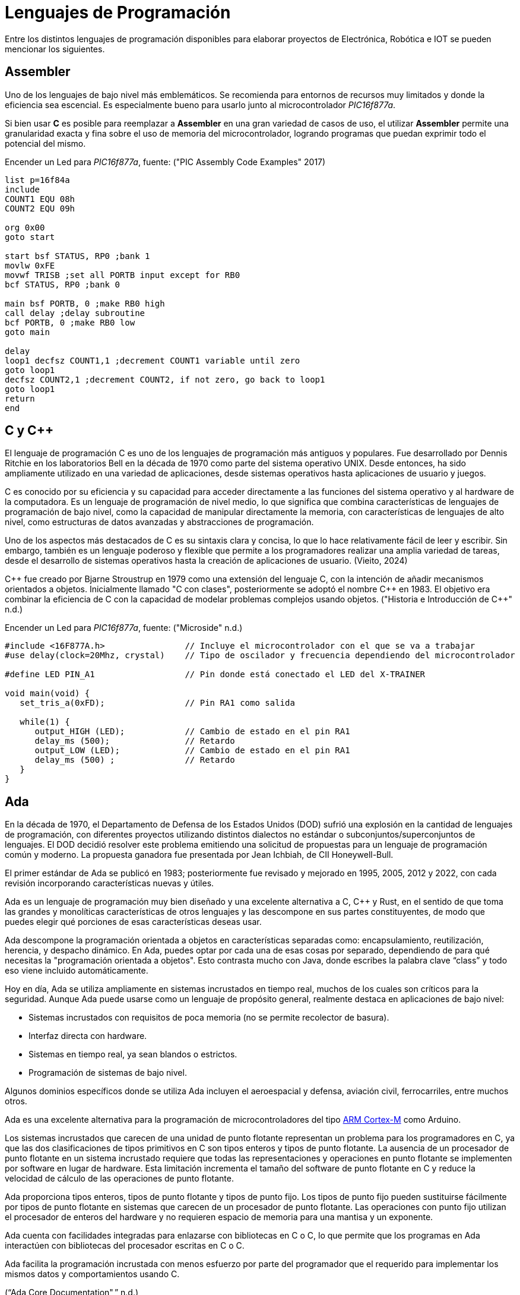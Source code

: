 = Lenguajes de Programación

Entre los distintos lenguajes de programación disponibles para elaborar proyectos
de Electrónica, Robótica e IOT se pueden mencionar los siguientes.

== Assembler

Uno de los lenguajes de bajo nivel más emblemáticos. Se recomienda para entornos
de recursos muy limitados y donde la eficiencia sea escencial. 
Es especialmente bueno para usarlo junto al microcontrolador _PIC16f877a_.

Si bien usar *C* es posible para reemplazar a *Assembler* en una gran variedad de
casos de uso, el utilizar *Assembler* permite una granularidad exacta y fina 
sobre el uso de memoria del microcontrolador, logrando programas que puedan
exprimir todo el potencial del mismo.

.Encender un Led para _PIC16f877a_, fuente: ("PIC Assembly Code Examples" 2017)
[source, armasm]
----
list p=16f84a
include 
COUNT1 EQU 08h
COUNT2 EQU 09h

org 0x00
goto start

start bsf STATUS, RP0 ;bank 1
movlw 0xFE
movwf TRISB ;set all PORTB input except for RB0
bcf STATUS, RP0 ;bank 0

main bsf PORTB, 0 ;make RB0 high
call delay ;delay subroutine
bcf PORTB, 0 ;make RB0 low
goto main

delay
loop1 decfsz COUNT1,1 ;decrement COUNT1 variable until zero
goto loop1
decfsz COUNT2,1 ;decrement COUNT2, if not zero, go back to loop1
goto loop1
return
end
----

== C y C++

El lenguaje de programación C es uno de los lenguajes de programación más antiguos y populares. 
Fue desarrollado por Dennis Ritchie en los laboratorios Bell en la década de 1970 como parte del sistema operativo UNIX. 
Desde entonces, ha sido ampliamente utilizado en una variedad de aplicaciones, desde sistemas operativos hasta aplicaciones de usuario y juegos.

C es conocido por su eficiencia y su capacidad para acceder directamente a las funciones del 
sistema operativo y al hardware de la computadora. Es un lenguaje de programación de 
nivel medio, lo que significa que combina características de lenguajes de 
programación de bajo nivel, como la capacidad de manipular directamente la memoria, 
con características de lenguajes de alto nivel, como estructuras de datos avanzadas y 
abstracciones de programación.

Uno de los aspectos más destacados de C es su sintaxis clara y concisa, 
lo que lo hace relativamente fácil de leer y escribir. Sin embargo, también es un lenguaje poderoso y 
flexible que permite a los programadores realizar una amplia variedad de tareas, desde el desarrollo de 
sistemas operativos hasta la creación de aplicaciones de usuario. (Vieito, 2024)

C\++ fue creado por Bjarne Stroustrup en 1979 como una extensión del lenguaje C, 
con la intención de añadir mecanismos orientados a objetos. 
Inicialmente llamado "C con clases", posteriormente se adoptó el nombre C++ en 1983. 
El objetivo era combinar la eficiencia de C con la capacidad de modelar problemas 
complejos usando objetos. ("Historia e Introducción de C++" n.d.)

.Encender un Led para _PIC16f877a_, fuente: ("Microside" n.d.)
[source, c]
----
#include <16F877A.h>                // Incluye el microcontrolador con el que se va a trabajar 
#use delay(clock=20Mhz, crystal)    // Tipo de oscilador y frecuencia dependiendo del microcontrolador 

#define LED PIN_A1                  // Pin donde está conectado el LED del X-TRAINER

void main(void) {
   set_tris_a(0xFD);                // Pin RA1 como salida
     
   while(1) {
      output_HIGH (LED);            // Cambio de estado en el pin RA1
      delay_ms (500);               // Retardo
      output_LOW (LED);             // Cambio de estado en el pin RA1     
      delay_ms (500) ;              // Retardo
   }
}
----

== Ada

En la década de 1970, el Departamento de Defensa de los Estados Unidos (DOD) sufrió una explosión en la cantidad de lenguajes de programación, 
con diferentes proyectos utilizando distintos dialectos no estándar o subconjuntos/superconjuntos de lenguajes. 
El DOD decidió resolver este problema emitiendo una solicitud de propuestas para un lenguaje de programación común y moderno. 
La propuesta ganadora fue presentada por Jean Ichbiah, de CII Honeywell-Bull.

El primer estándar de Ada se publicó en 1983; posteriormente fue revisado y mejorado en 1995, 2005, 2012 y 2022, 
con cada revisión incorporando características nuevas y útiles.

Ada es un lenguaje de programación muy bien diseñado y una excelente alternativa a C, C++ y Rust, 
en el sentido de que toma las grandes y monolíticas características de otros lenguajes y las descompone en sus partes constituyentes, 
de modo que puedes elegir qué porciones de esas características deseas usar. 

Ada descompone la programación orientada a objetos en características separadas como: encapsulamiento, reutilización, herencia, y despacho dinámico.
En Ada, puedes optar por cada una de esas cosas por separado, dependiendo de para qué necesitas la "programación orientada a objetos". 
Esto contrasta mucho con Java, donde escribes la palabra clave “class” y todo eso viene incluido automáticamente.

Hoy en día, Ada se utiliza ampliamente en sistemas incrustados en tiempo real, muchos de los cuales son críticos para la seguridad. 
Aunque Ada puede usarse como un lenguaje de propósito general, realmente destaca en aplicaciones de bajo nivel:

- Sistemas incrustados con requisitos de poca memoria (no se permite recolector de basura).
- Interfaz directa con hardware.
- Sistemas en tiempo real, ya sean blandos o estrictos.
- Programación de sistemas de bajo nivel.

Algunos dominios específicos donde se utiliza Ada incluyen el
aeroespacial y defensa, aviación civil, ferrocarriles, entre muchos otros.

Ada es una excelente alternativa para la programación de microcontroladores del tipo 
http://inspirel.com/articles/Ada_On_Cortex.html[ARM Cortex-M] como Arduino.

Los sistemas incrustados que carecen de una unidad de punto flotante representan un problema para los programadores en C, 
ya que las dos clasificaciones de tipos primitivos en C son tipos enteros y tipos de punto flotante. 
La ausencia de un procesador de punto flotante en un sistema incrustado requiere que todas las representaciones y operaciones en punto 
flotante se implementen por software en lugar de hardware. Esta limitación incrementa el tamaño del software de 
punto flotante en C y reduce la velocidad de cálculo de las operaciones de punto flotante.

Ada proporciona tipos enteros, tipos de punto flotante y tipos de punto fijo. 
Los tipos de punto fijo pueden sustituirse fácilmente por tipos de punto flotante en sistemas que carecen de un 
procesador de punto flotante. Las operaciones con punto fijo utilizan el procesador de 
enteros del hardware y no requieren espacio de memoria para una mantisa y un exponente.

Ada cuenta con facilidades integradas para enlazarse con bibliotecas en C o C++, 
lo que permite que los programas en Ada interactúen con bibliotecas del procesador escritas en C o C++.

Ada facilita la programación incrustada con menos esfuerzo por parte del programador que el 
requerido para implementar los mismos datos y comportamientos usando C.

(“Ada Core Documentation",” n.d.)

.Encender un Led con Ada, fuente: https://github.com/kylelk/blink-example/
[source, ada]
----
with GPIO;
with Ada.Text_IO;

procedure main is
   package TIO renames Ada.Text_IO;

   Pin_Num     : constant GPIO.Pin_Number := 0;
   Button_Pin  : constant GPIO.Pin_Number := 1;
   Blink_Delay : constant Float           := 0.25;

   type LED_Modes is (LED_Off, LED_Blink, LED_On);

   task type Blinking_Light is
      entry Mode (Mode_Value : LED_Modes);
   end Blinking_Light;

   task body Blinking_Light is
      Current_Mode : LED_Modes := LED_Off;
   begin
      loop
         select
            accept Mode (Mode_Value : LED_Modes) do
               Current_Mode := Mode_Value;
            end Mode;
         else
            if Current_Mode = LED_Off then
               GPIO.Digital_Write (Pin_Num, GPIO.Low);

            elsif Current_Mode = LED_Blink then
               GPIO.Digital_Write (Pin_Num, GPIO.High);
               delay Duration (Blink_Delay);
               GPIO.Digital_Write (Pin_Num, GPIO.Low);
               delay Duration (Blink_Delay);

            elsif Current_Mode = LED_On then
               GPIO.Digital_Write (Pin_Num, GPIO.High);
            end if;

         end select;
      end loop;
   end Blinking_Light;

   Light      : Blinking_Light;
   Light_Mode : LED_Modes := LED_Off;
   Down_Press : Boolean   := True;

   procedure Button_Clicked is
   begin
      if Down_Press then
         TIO.Put_Line ("button clicked " & LED_Modes'Image (Light_Mode));
         Light.Mode (Light_Mode);
         if Light_Mode = LED_Modes'Last then
            Light_Mode := LED_Modes'First;
         else
            Light_Mode := LED_Modes'Val (LED_Modes'Pos (Light_Mode) + 1);
         end if;
      end if;
      Down_Press := not Down_Press;
   end Button_Clicked;

begin
   GPIO.Setup;
   GPIO.Pin_Mode (Pin_Num, GPIO.Output);
   GPIO.Pin_Mode (Button_Pin, GPIO.Input);

   -- register button callback
   GPIO.Pin_Interrupt (Button_Pin, GPIO.Edge_Both, Button_Clicked'Access);
end main;
----

== Erlang y Elixir

El _ESP32_ típico viene con 520 KB de RAM y 4 MB de almacenamiento flash, aproximadamente las especificaciones de una computadora de escritorio de mediados de los años 80. 
Además, la mayoría de los entornos de microcontroladores no admiten APIs POSIX nativas para interactuar con un sistema operativo y, en muchos casos, las abstracciones comunes de un sistema operativo, 
como procesos, hilos o archivos, simplemente no están disponibles.

Sin embargo, dado que la _BEAM_ proporciona un entorno de multitarea con planificación preventiva (pre-emptive), muchas de las abstracciones comunes de los sistemas operativos, especialmente las relacionadas con hilos y concurrencia, simplemente no son necesarias. 
Como lenguajes orientados a la concurrencia, Erlang y Elixir admiten “procesos” ligeros, con el paso de mensajes como mecanismo para la comunicación entre procesos (de Erlang), multitarea con planificación preventiva, y asignación de memoria y recolección de basura por proceso.

En muchos aspectos, el modelo de programación de Erlang y Elixir se asemeja más al de un sistema operativo con múltiples procesos concurrentes ejecutándose en él, donde los procesos del sistema operativo son unidades individuales de ejecución, se comunican mediante el paso de mensajes (señales) y no comparten estado entre sí.

Esto contrasta con la mayoría de los lenguajes de programación populares en la actualidad (C, C++, Java, Python, etc.), que utilizan abstracciones de hilos para lograr concurrencia dentro de un único espacio de memoria, y que, por lo tanto, 
requieren especial atención en los casos en que múltiples CPUs operan sobre una región de memoria compartida, lo cual exige el uso de hilos, bloqueos, semáforos, etc.

La _BEAM_ permite desarrollar aplicaciones en dispositivos pequeños (AtomVM). 
Esto hace que escribir código concurrente para microcontroladores (por ejemplo, una aplicación que lea datos de sensores, 
atienda solicitudes HTTP y actualice el reloj del sistema, todo al mismo tiempo) sea increíblemente simple y natural,
mucho más fácil que escribir programas concurrentes en C, C++ o incluso, por ejemplo, en MicroPython
(“Welcome to AtomVM! — AtomVM Documentation,” n.d.).

.Ejemplo de Blinky en Erlang
[source, erlang]
----
-module(blinky).
-export([start/0]).

-define(PIN, 2).

start() ->
    gpio:set_pin_mode(?PIN, output),
    loop(?PIN, low).

loop(Pin, Level) ->
    io:format("Setting pin ~p ~p~n", [Pin, Level]),
    gpio:digital_write(Pin, Level),
    timer:sleep(1000),
    loop(Pin, toggle(Level)).

toggle(high) ->
    low;
toggle(low) ->
    high.
----

== Otros

Existen otras alternativas válidas como:

- https://micropython.org/[MicroPython].
- https://www.espruino.com/[Espruino].
- https://picoruby.github.io/[PicoRuby].
- https://tinygo.org/[TinyGo].
- https://docs.rust-embedded.org/book/index.html[Embedded Rust].
